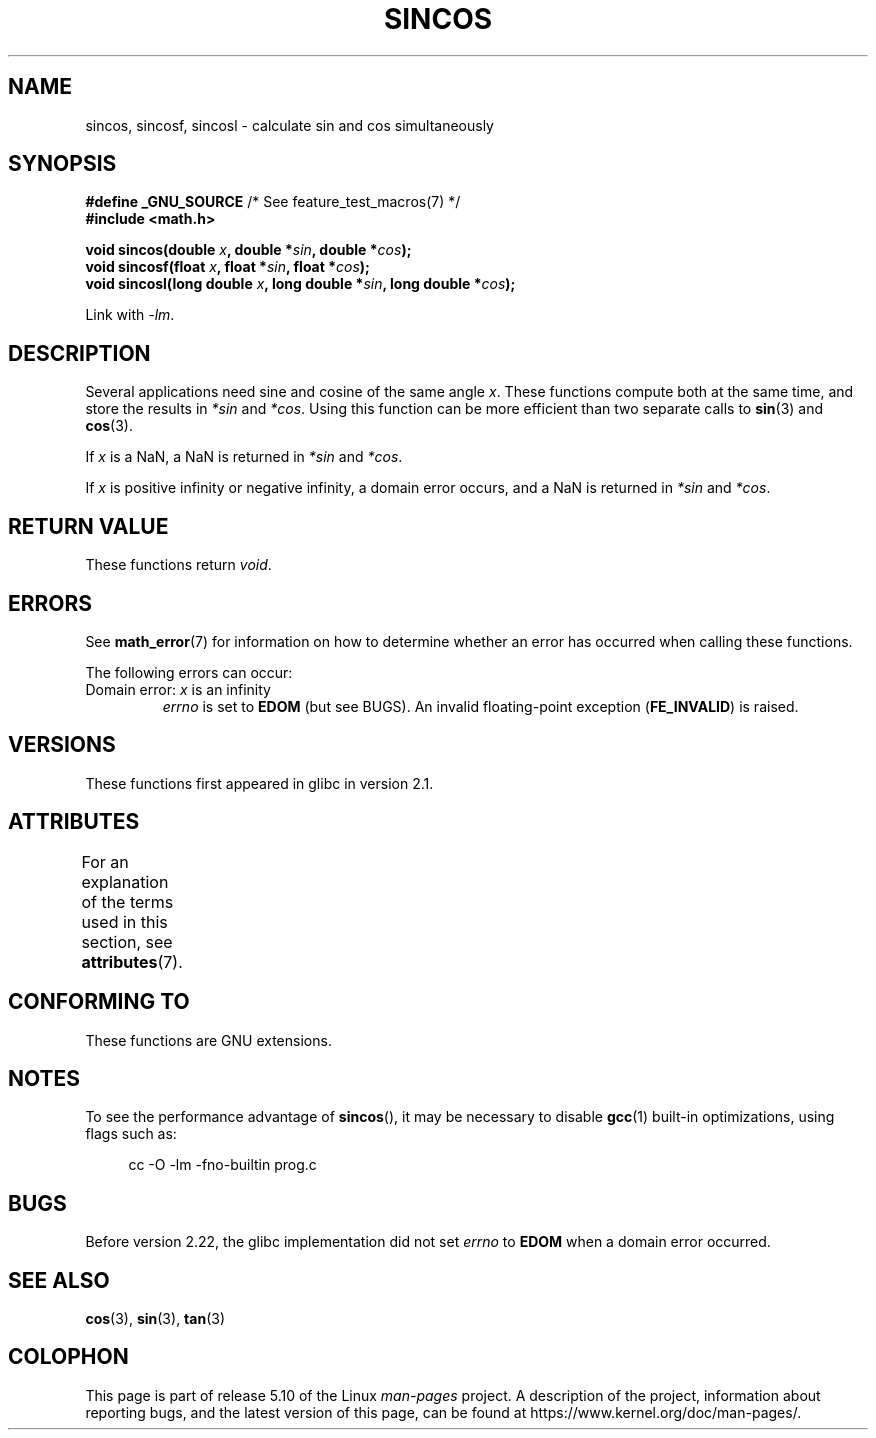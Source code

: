 .\" Copyright 2002 Walter Harms (walter.harms@informatik.uni-oldenburg.de)
.\" and Copyright 2008, Linux Foundation, written by Michael Kerrisk
.\"     <mtk.manpages@gmail.com>
.\"
.\" %%%LICENSE_START(GPL_NOVERSION_ONELINE)
.\" Distributed under GPL
.\" %%%LICENSE_END
.\"
.TH SINCOS 3  2020-06-09 "GNU" "Linux Programmer's Manual"
.SH NAME
sincos, sincosf, sincosl \- calculate sin and cos simultaneously
.SH SYNOPSIS
.nf
.BR "#define _GNU_SOURCE" "         /* See feature_test_macros(7) */"
.B #include <math.h>
.PP
.BI "void sincos(double " x ", double *" sin ", double *" cos );
.BI "void sincosf(float " x ", float *" sin ", float *" cos );
.BI "void sincosl(long double " x ", long double *" sin ", long double *" cos );
.fi
.PP
Link with \fI\-lm\fP.
.SH DESCRIPTION
Several applications need sine and cosine of the same angle
.IR x .
These functions compute both at the same time, and store the results in
.I *sin
and
.IR *cos .
Using this function can be more efficient than two separate calls to
.BR sin (3)
and
.BR cos (3).
.PP
If
.I x
is a NaN,
a NaN is returned in
.I *sin
and
.IR *cos .
.PP
If
.I x
is positive infinity or negative infinity,
a domain error occurs, and
a NaN is returned in
.I *sin
and
.IR *cos .
.SH RETURN VALUE
These functions return
.IR void .
.SH ERRORS
See
.BR math_error (7)
for information on how to determine whether an error has occurred
when calling these functions.
.PP
The following errors can occur:
.TP
Domain error: \fIx\fP is an infinity
.I errno
is set to
.BR EDOM
(but see BUGS).
An invalid floating-point exception
.RB ( FE_INVALID )
is raised.
.SH VERSIONS
These functions first appeared in glibc in version 2.1.
.SH ATTRIBUTES
For an explanation of the terms used in this section, see
.BR attributes (7).
.TS
allbox;
lbw30 lb lb
l l l.
Interface	Attribute	Value
T{
.BR sincos (),
.BR sincosf (),
.BR sincosl ()
T}	Thread safety	MT-Safe
.TE
.SH CONFORMING TO
These functions are GNU extensions.
.SH NOTES
To see the performance advantage of
.BR sincos (),
it may be necessary to disable
.BR gcc (1)
built-in optimizations, using flags such as:
.PP
.in +4n
.EX
cc \-O \-lm \-fno\-builtin prog.c
.EE
.in
.SH BUGS
Before version 2.22, the glibc implementation did not set
.\" https://www.sourceware.org/bugzilla/show_bug.cgi?id=15467
.I errno
to
.B EDOM
when a domain error occurred.
.SH SEE ALSO
.BR cos (3),
.BR sin (3),
.BR tan (3)
.SH COLOPHON
This page is part of release 5.10 of the Linux
.I man-pages
project.
A description of the project,
information about reporting bugs,
and the latest version of this page,
can be found at
\%https://www.kernel.org/doc/man\-pages/.
